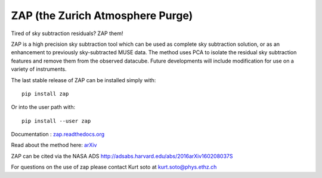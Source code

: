 ZAP (the Zurich Atmosphere Purge)
---------------------------------

Tired of sky subtraction residuals? ZAP them!

ZAP is a high precision sky subtraction tool which can be used as complete sky
subtraction solution, or as an enhancement to previously sky-subtracted MUSE data.
The method uses PCA to isolate the residual sky subtraction features and remove
them from the observed datacube. Future developments will include modification for
use on a variety of instruments.

The last stable release of ZAP can be installed simply with::

    pip install zap

Or into the user path with::

    pip install --user zap

Documentation : `zap.readthedocs.org <http://zap.readthedocs.org/en/latest/>`_

Read about the method here: `arXiv <http://arxiv.org/abs/1602.08037>`_

ZAP can be cited via the NASA ADS http://adsabs.harvard.edu/abs/2016arXiv160208037S

For questions on the use of zap please contact Kurt soto at kurt.soto@phys.ethz.ch
